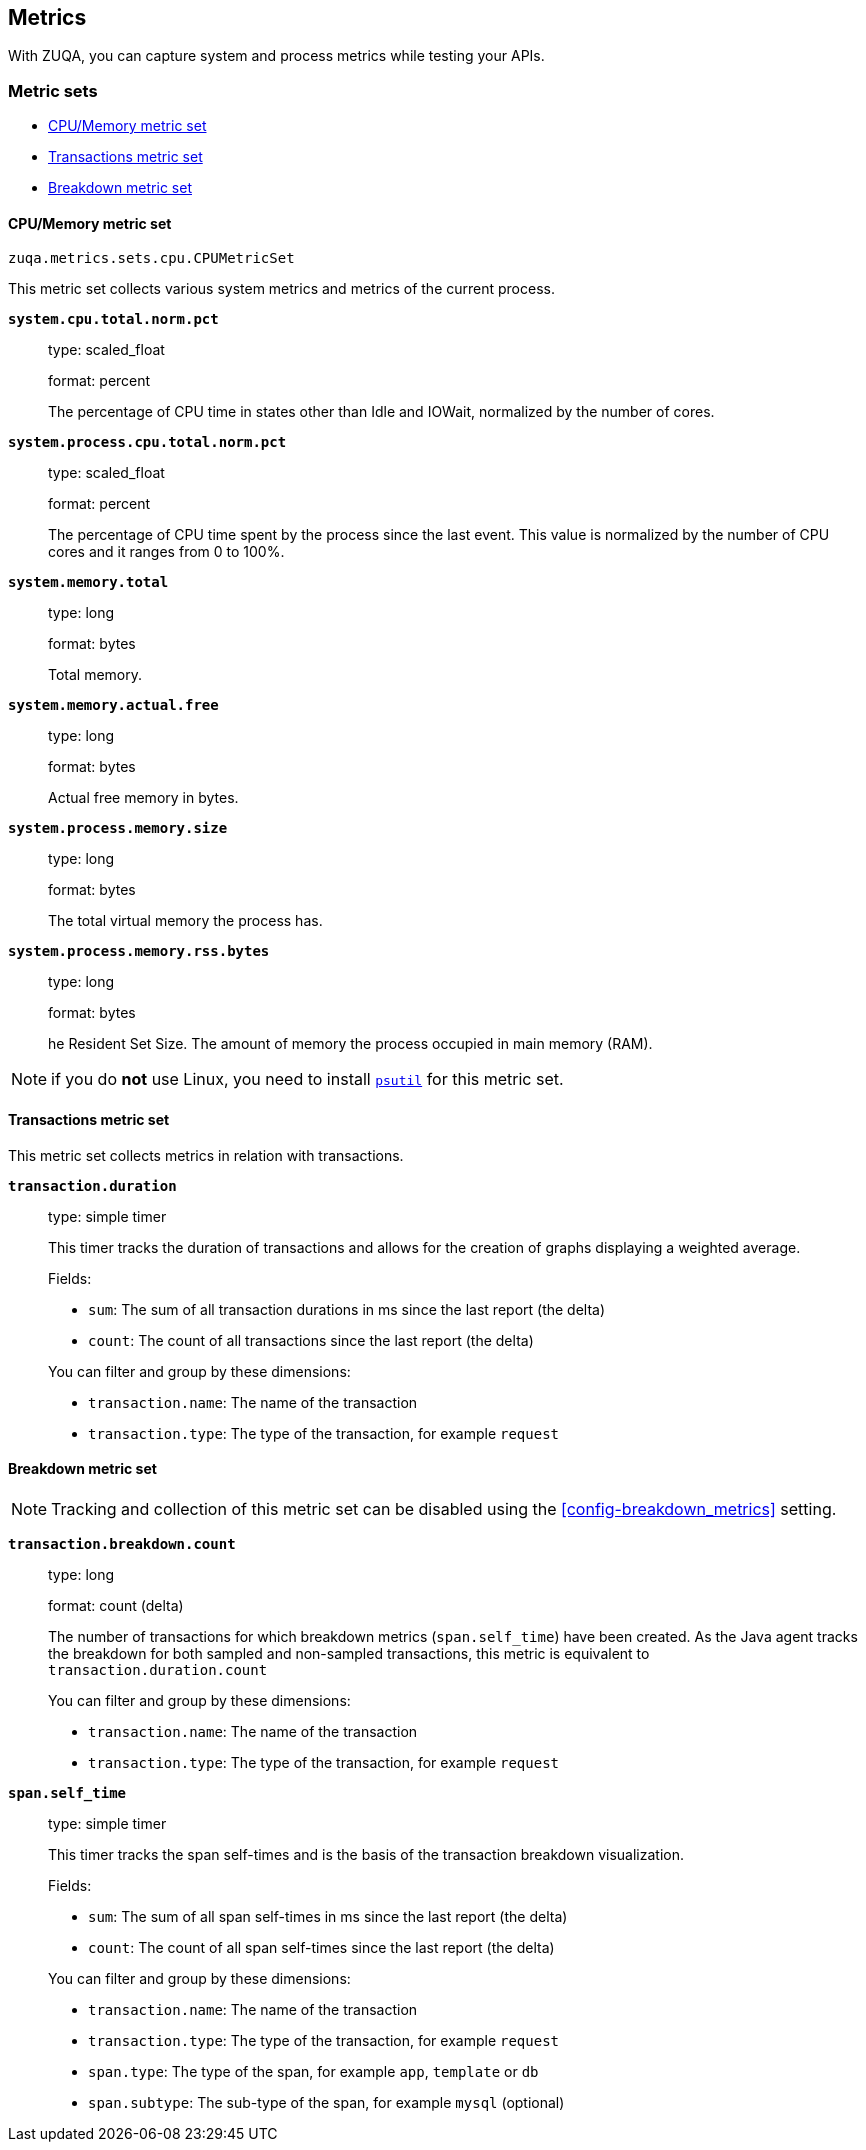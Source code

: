 [[metrics]]
== Metrics

With ZUQA, you can capture system and process metrics while testing your APIs.

[float]
[[metric-sets]]
=== Metric sets

* <<cpu-memory-metricset>>
* <<transactions-metricset>>
* <<breakdown-metricset>>

[float]
[[cpu-memory-metricset]]
==== CPU/Memory metric set

`zuqa.metrics.sets.cpu.CPUMetricSet`

This metric set collects various system metrics and metrics of the current process.

*`system.cpu.total.norm.pct`*::
+
--
type: scaled_float

format: percent

The percentage of CPU time in states other than Idle and IOWait, normalized by the number of cores.
--


*`system.process.cpu.total.norm.pct`*::
+
--
type: scaled_float

format: percent

The percentage of CPU time spent by the process since the last event.
This value is normalized by the number of CPU cores and it ranges from 0 to 100%.
--

*`system.memory.total`*::
+
--
type: long

format: bytes

Total memory.
--

*`system.memory.actual.free`*::
+
--
type: long

format: bytes

Actual free memory in bytes. 
--


*`system.process.memory.size`*::
+
--
type: long

format: bytes

The total virtual memory the process has.
--



*`system.process.memory.rss.bytes`*::
+
--
type: long

format: bytes

he Resident Set Size. The amount of memory the process occupied in main memory (RAM).
--

NOTE: if you do *not* use Linux, you need to install https://pypi.org/project/psutil/[`psutil`] for this metric set.

[float]
[[transactions-metricset]]
==== Transactions metric set

This metric set collects metrics in relation with transactions.

*`transaction.duration`*::
+
--
type: simple timer

This timer tracks the duration of transactions and allows for the creation of graphs displaying a weighted average.

Fields:

* `sum`: The sum of all transaction durations in ms since the last report (the delta)
* `count`: The count of all transactions since the last report (the delta)

You can filter and group by these dimensions:

* `transaction.name`: The name of the transaction
* `transaction.type`: The type of the transaction, for example `request`
--

[float]
[[breakdown-metricset]]
==== Breakdown metric set

NOTE: Tracking and collection of this metric set can be disabled using the <<config-breakdown_metrics>> setting.

*`transaction.breakdown.count`*::
+
--
type: long

format: count (delta)

The number of transactions for which breakdown metrics (`span.self_time`) have been created.
As the Java agent tracks the breakdown for both sampled and non-sampled transactions,
this metric is equivalent to `transaction.duration.count`

You can filter and group by these dimensions:

* `transaction.name`: The name of the transaction
* `transaction.type`: The type of the transaction, for example `request`

--

*`span.self_time`*::
+
--
type: simple timer

This timer tracks the span self-times and is the basis of the transaction breakdown visualization.

Fields:

* `sum`: The sum of all span self-times in ms since the last report (the delta)
* `count`: The count of all span self-times since the last report (the delta)

You can filter and group by these dimensions:

* `transaction.name`: The name of the transaction
* `transaction.type`: The type of the transaction, for example `request`
* `span.type`: The type of the span, for example `app`, `template` or `db`
* `span.subtype`: The sub-type of the span, for example `mysql` (optional)

--
